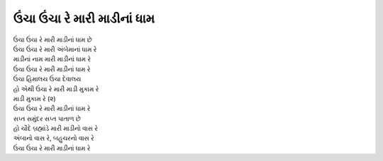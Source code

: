 |ઉંચા|
-------------------------

| |ઉંચા| છે
| ઉંચા ઉંચા રે મારી અંબેમાનાં ધામ રે

| માડીનાં નામ મારી માડીનાં ધામ રે
| |ઉંચા| રે

| ઉંચા હિમાલય ઉંચા દેવાલય
| હો એથી ઉંચા રે મારી માડી મુકામ રે
| માડી મુકામ રે (૨)
| |ઉંચા| રે

| સપ્ત સમુંદર સપ્ત પાતાળ છે
| હો ચૌદે બ્રહ્માંડે મારી માડીનો વાસ રે
| અંબાનો વાસ રે, બહુચરનો વાસ રે
| |ઉંચા| રે

.. |ઉંચા| replace:: ઉંચા ઉંચા રે મારી માડીનાં ધામ
